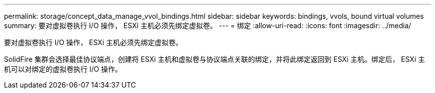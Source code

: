 ---
permalink: storage/concept_data_manage_vvol_bindings.html 
sidebar: sidebar 
keywords: bindings, vvols, bound virtual volumes 
summary: 要对虚拟卷执行 I/O 操作， ESXi 主机必须先绑定虚拟卷。 
---
= 绑定
:allow-uri-read: 
:icons: font
:imagesdir: ../media/


[role="lead"]
要对虚拟卷执行 I/O 操作， ESXi 主机必须先绑定虚拟卷。

SolidFire 集群会选择最佳协议端点，创建将 ESXi 主机和虚拟卷与协议端点关联的绑定，并将此绑定返回到 ESXi 主机。绑定后， ESXi 主机可以对绑定的虚拟卷执行 I/O 操作。
